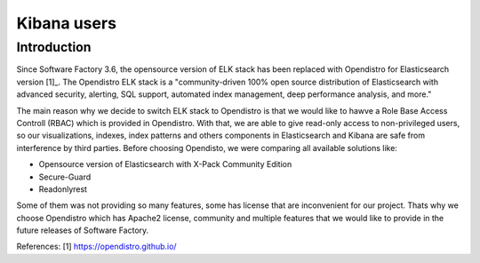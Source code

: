 .. _kibana_users:

Kibana users
============

Introduction
------------

Since Software Factory 3.6, the opensource version of ELK stack has been
replaced with Opendistro for Elasticsearch version [1]_.
The Opendistro ELK stack is a "community-driven 100% open source distribution
of Elasticsearch with advanced security, alerting, SQL support,
automated index management, deep performance analysis, and more."

The main reason why we decide to switch ELK stack to Opendistro is that
we would like to hawve a Role Base Access Controll (RBAC) which is
provided in Opendistro. With that, we are able to give read-only access to
non-privileged users, so our visualizations, indexes, index patterns and others
components in Elasticsearch and Kibana are safe from interference
by third parties.
Before choosing Opendisto, we were comparing all available solutions like:

- Opensource version of Elasticsearch with X-Pack Community Edition
- Secure-Guard
- Readonlyrest

Some of them was not providing so many features, some has license that
are inconvenient for our project. Thats why we choose Opendistro which has
Apache2 license, community and multiple features that we would like to provide
in the future releases of Software Factory.


References:
[1] https://opendistro.github.io/
